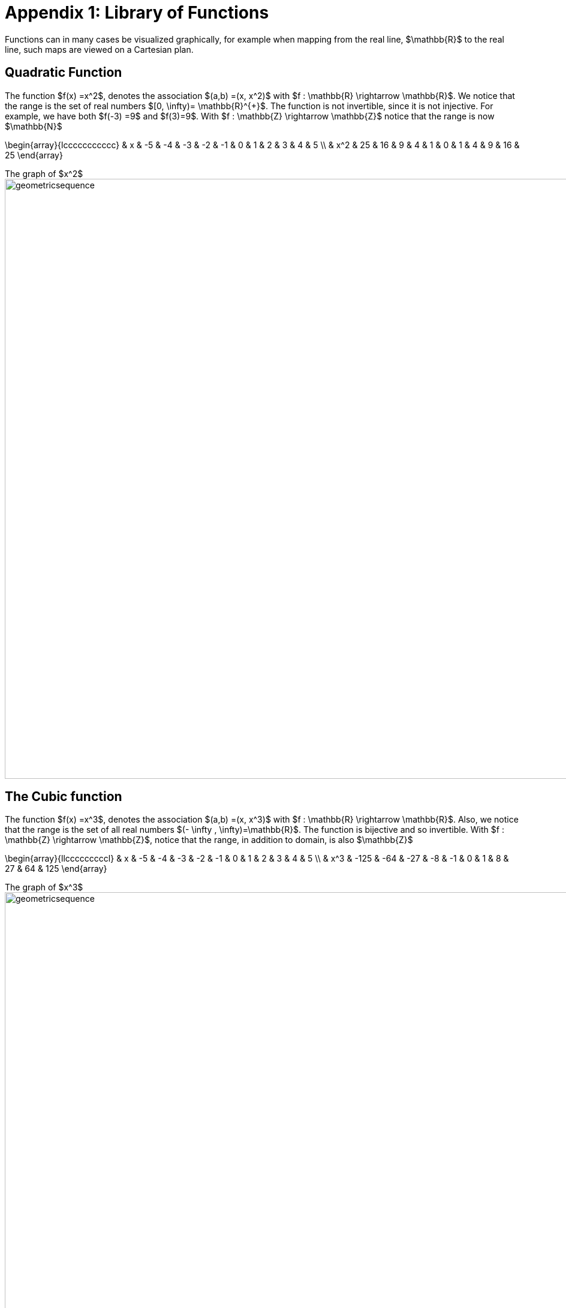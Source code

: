 = Appendix 1: Library of Functions

Functions can in many cases be visualized graphically,
for example when mapping from the real line, $\mathbb{R}$
to the real line, such maps are viewed on a Cartesian plan.

== Quadratic Function

The function $f(x) =x^2$, denotes the association $(a,b) =(x, x^2)$ with
$f : \mathbb{R} \rightarrow \mathbb{R}$. We notice that the range is the set of
real numbers $[0,  \infty)= \mathbb{R}^{+}$.
The function is not invertible, since it is not injective. For example, we have both $f(-3) =9$ and $f(3)=9$.
With $f : \mathbb{Z} \rightarrow \mathbb{Z}$ notice that the range is now $\mathbb{N}$


\begin{array}{lccccccccccc}
 & x & -5 & -4 & -3 & -2 & -1 & 0 & 1 & 2 & 3 & 4 & 5 \\
  &  x^2  & 25 & 16 & 9 & 4 & 1 & 0 & 1 & 4 & 9 & 16 & 25
\end{array}

.The graph of $x^2$
[.float-group]
--
[.left.text-left]
image::images/quadratic.png[geometricsequence,1000,1000]
--


== The Cubic function


The function $f(x) =x^3$, denotes the association $(a,b) =(x, x^3)$ with
$f : \mathbb{R} \rightarrow \mathbb{R}$. Also, we notice that the range is the set of all real
numbers $(- \infty ,  \infty)=\mathbb{R}$.
The function is bijective and so invertible.
With $f : \mathbb{Z} \rightarrow \mathbb{Z}$, notice that the range,
in addition to domain, is also    $\mathbb{Z}$


\begin{array}{llcccccccccl}
   & x & -5 & -4 & -3 & -2 & -1 & 0 & 1 & 2 & 3 & 4 & 5 \\
   &  x^3 & -125 & -64 & -27 & -8 & -1 & 0 & 1 & 8 & 27 & 64 & 125
\end{array}

.The graph of $x^3$
[.float-group]
--
[.left.text-left]
image::images/cubic.png[geometricsequence,1000,1000]
--


== The Square Root and Cube Root Functions
For the purposes of completeness and for comparing
how fast functions $f(x)$ grow for large x, we present the
inverse of the functions
$f(x)= x^2$ and $f(x)= x^3$, when
$f(x):\mathbb{R}+→\mathbb{R}+$. Respectively, the functions$ f(x)=\sqrt{x}$
and $f(x)= $ asciimath:[root(3)(x)].

\begin{array}{lcccccccccclll}
  & x & 0 & 1 & 4 & 9 & 16 & 25 & 36 & 49 & 64 & 81 & 100 & 121 & 144 \\
  &     \sqrt{x} & 0 & 1 & 2 & 3 & 4 & 5 & 6 & 7 & 8 & 9 & 10 & 11 & 12
\end{array}

.The graph of $√x$
[.float-group]
--
[.left.text-left]
image::images/squareroot.png[geometricsequence,1000,1000]
--


\begin{array}{lcccccl}
  & x & 0 & 1 & 8 & 27 & 64 & 125 \\
 & \sqrt[3]{x}  & 0 & 1 & 2 & 3 & 4 & 5
\end{array}

.The graph of asciimath:[root(3)(x)]
[.float-group]
--
[.left.text-left]
image::images/cuberoot.png[geometricsequence,1000,1000]
--



== Exponential and Logarithmic Functions

We begin by summarizing important properties of exponentials.

.Properties of Exponentials
****
.. For $a>0, a  ≠ 1$,
$a^m.\ a^n=a^{m+n}$. For example, $3^4\cdot 3^5=3^{4+5}=3^9$.

.. $\frac{a^m}{a^n}=a^{m-n}$. For example,
$\frac{3^5}{3^2}=3^{5-2}=3^3 $.

.. $\left(a^m\right)^n=a^{m.n\ }$. For example, $\left(3^4\right)^3=3^{4\cdot 3}=3^{12}$.

.. $\left(a.b\right)^m=a^mb^m$. For example, $\left(3x\right)^4=3^4.x^4$

.. $a^0=1$

.. $a^{-1}=\frac{1}{a}$ For example, $3^{-1}=\frac{1}{3}$.

.. $ a^\frac{1}{n}=root(n)(a)$.

****

=== Exponential Functions

Exponential functions are of the form
$f\left(x\right)=b^x$, where $b$ is the base and the variable $x$
is in the exponent. The base  $b>0$ and $b  ≠ 1$. Properties of
exponential functions come from properties of exponents.
When the base $b$ is greater than 1 the exponential function is increasing exponentially,
as in the case $f(x) = 2^x$.

\begin{array}{llcccccccccl}
  & x & -5 & -4 & -3 & -2 & -1 & 0 & 1 & 2 & 3 & 4 & 5 \\
  & 2^x & \frac{1}{32} & \frac{1}{16} & \frac{1}{8} & \frac{1}{4} & \frac{1}{2} & 1 & 2 & 4 & 8 & 16 & 32
\end{array}

.The graph of $2^x$
[.float-group]
--
[.left.text-left]
image::images/exponential_base2.png[geometricsequence,1000,1000]
--


When the base $b$ is less than 1 the exponential function is decreasing exponentially, as in the
case $f(x) = \left(\frac{1}{3}\right) ^x$.



\begin{array}{llcccccccccl}
 & x & -5 & -4 & -3 & -2 & -1 & 0 & 1 & 2 & 3 & 4 & 5 \\
 & (\frac{1}{3})^x  & 243 & 81 & 27 & 9 & 3 & 1 & \frac{1}{3} & \frac{1}{9} & \frac{1}{27} & \frac{1}{81} & \frac{1}{243}
\end{array}

.The graph of $\left(\frac{1}{3}\right)^x$
[.float-group]
--
[.left.text-left]
image::images/exponent_base1_3.png[geometricsequence,1000,1000]
--



=== Logarithmic Functions

Logarithmic functions are the inverse functions corresponding
to exponential functions and are used to solve exponential equations.
For example, $y=2^x$ is solved for $x$ by inverting $x=\log_2{y}$.
Properties of logarithms follow from this relationship
between exponentials and logarithms and properties of the
exponentials.

We summarize three important properties of logarithms.


.Properties of Logarithms
****
.. The exponential function $f\left(x\right)=y=b^x$, written in exponential
form is $\log_b{f\left(x\right)=\log_b{y=x}}$.  Its inverse is the logarithmic
function $x=b^y$, which is denoted   $y=\log_b{x}$.

.. The power rule for logarithms states
that $\log_b m^x=x\cdot \log_b m$.

.. Comparing the solutions of $2^x$, $x=\log_2{5}\text{,}$ and $x=\frac{\log_{10}{5}}{\log_{10}{2}}$, gives
$\log_2{5}=\frac{\log_{10}{5}}{\log_{10}{2}}$, which, essentially, is the change of base formula
$\log_b{A}=\frac{\log_a{A}}{\log_a{b}}$.

****


All  other properties of logarithmic functions come from properties relating the logarithm as
the inverse of the exponential and the equivalence of the logarithm $a =\log_b m$ with $b^a=m$.


When the base $b$ is greater than 1, the logarithm function is increasing, as in the case $f(x) = \log_2 x$.

\begin{array}{llllllcccccc}
  & x & \frac{1}{32} & \frac{1}{16} & \frac{1}{8} & \frac{1}{4} & \frac{1}{2} & 1 & 2 & 4 & 8 & 16 & 32 \\
  & log_2 x & -5 & -4 & -3 & -2 & -1 & 0 & 1 & 2 & 3 & 4 & 5
\end{array}

.The graph of $\log_2 x$
[.float-group]
--
[.left.text-left]
image::images/log_2.png[geometricsequence,1000,1000]
--



When the base $b$ is less than 1, the logarithm function is decreasing exponentially, as in the case $f(x) = \log_{\frac{1}{3}} \ x$.


\begin{array}{llllllcccccl}
  & x & \frac{1}{243} & \frac{1}{81} & \frac{1}{27} & \frac{1}{9} & \frac{1}{3} & 1 & 3 & 9 & 27 & 81 & 243 \\
  & \log_{\frac{1}{3}} x & 5 & 4 & 3 & 2 & 1 & 0 & -1 & -2 & -3 & -4 & -5
\end{array}

.The graph of $\log_{\frac{1}{3}} \ x$
[.float-group]
--
[.left.text-left]
image::images/log_1_3.png[geometricsequence,1000,1000]
--
